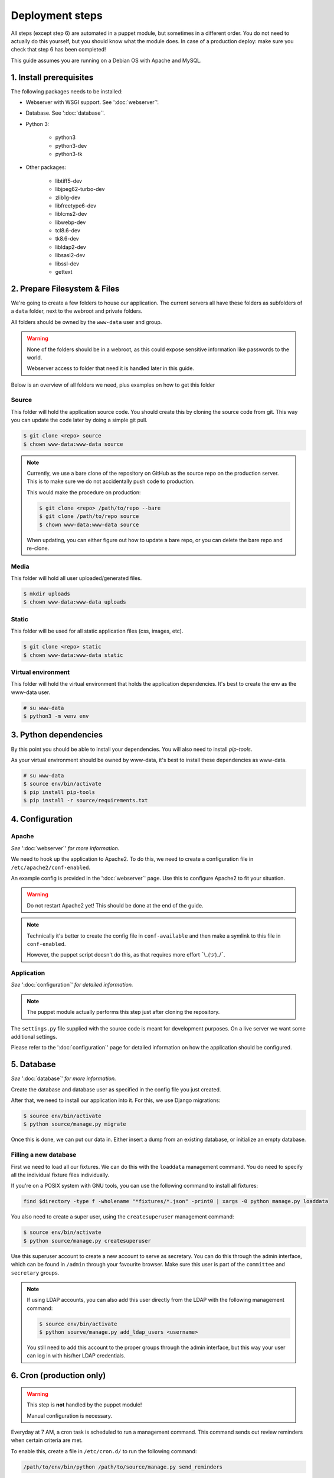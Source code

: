 ****************
Deployment steps
****************

All steps (except step 6) are automated in a puppet module, but sometimes in a different order. You do not need to
actually do this yourself, but you should know what the module does. In case of a production deploy: make sure you check
that step 6 has been completed!

This guide assumes you are running on a Debian OS with Apache and MySQL.

1. Install prerequisites
========================
The following packages needs to be installed:

- Webserver with WSGI support. See ':doc:`webserver`'.
- Database. See ':doc:`database`'.
- Python 3:

    + python3
    + python3-dev
    + python3-tk
- Other packages:

	+ libtiff5-dev
	+ libjpeg62-turbo-dev
	+ zlib1g-dev
	+ libfreetype6-dev
	+ liblcms2-dev
	+ libwebp-dev
	+ tcl8.6-dev
	+ tk8.6-dev
	+ libldap2-dev
	+ libsasl2-dev
	+ libssl-dev
	+ gettext

2. Prepare Filesystem & Files
=============================

We're going to create a few folders to house our application. The current servers all have these folders as subfolders
of a ``data`` folder, next to the webroot and private folders.

All folders should be owned by the ``www-data`` user and group.

.. warning::
   None of the folders should be in a webroot, as this could expose sensitive information like passwords to the world.

   Webserver access to folder that need it is handled later in this guide.

Below is an overview of all folders we need, plus examples on how to get this folder

Source
------
This folder will hold the application source code. You should create this by cloning the source code from git. This way
you can update the code later by doing a simple git pull.

.. code:: bash

    $ git clone <repo> source
    $ chown www-data:www-data source

.. note::
    Currently, we use a bare clone of the repository on GitHub as the source repo on the production server. This is
    to make sure we do not accidentally push code to production.

    This would make the procedure on production:

    .. code:: bash

        $ git clone <repo> /path/to/repo --bare
        $ git clone /path/to/repo source
        $ chown www-data:www-data source

    When updating, you can either figure out how to update a bare repo, or you can delete the bare repo and re-clone.

Media
-----

This folder will hold all user uploaded/generated files.

.. code:: bash

    $ mkdir uploads
    $ chown www-data:www-data uploads

Static
------

This folder will be used for all static application files (css, images, etc).

.. code:: bash

    $ git clone <repo> static
    $ chown www-data:www-data static

Virtual environment
-------------------

This folder will hold the virtual environment that holds the application dependencies. It's best to create the env as
the www-data user.

.. code:: bash

    # su www-data
    $ python3 -m venv env

3. Python dependencies
======================

By this point you should be able to install your dependencies. You will also need to install `pip-tools`.

As your virtual environment should be owned by www-data, it's best to install these dependencies as www-data.

.. code:: bash

    # su www-data
    $ source env/bin/activate
    $ pip install pip-tools
    $ pip install -r source/requirements.txt

4. Configuration
================

Apache
------
*See* ':doc:`webserver`' *for more information.*

We need to hook up the application to Apache2. To do this, we need to create a configuration file in
``/etc/apache2/conf-enabled``.

An example config is provided in the ':doc:`webserver`' page. Use this to configure Apache2 to fit your situation.

.. warning::
    Do not restart Apache2 yet! This should be done at the end of the guide.

.. note::
    Technically it's better to create the config file in ``conf-available`` and then make a symlink to this file in
    ``conf-enabled``.

    However, the puppet script doesn't do this, as that requires more effort ¯\\_(ツ)_/¯.


Application
-----------
*See* ':doc:`configuration`' *for detailed information.*

.. note::
    The puppet module actually performs this step just after cloning the repository.

The ``settings.py`` file supplied with the source code is meant for development purposes. On a live server we want some
additional settings.

Please refer to the ':doc:`configuration`' page for detailed information on how the application should be configured.


5. Database
===========
*See* ':doc:`database`' *for more information.*

Create the database and database user as specified in the config file you just created.

After that, we need to install our application into it. For this, we use Django migrations:

.. code:: bash

    $ source env/bin/activate
    $ python source/manage.py migrate

Once this is done, we can put our data in. Either insert a dump from an existing database, or initialize an empty
database.

Filling a new database
----------------------
First we need to load all our fixtures. We can do this with the ``loaddata`` management command. You do need to specify
all the individual fixture files individually.

If you're on a POSIX system with GNU tools, you can use the following command to install all fixtures:

.. code:: bash

    find $directory -type f -wholename "*fixtures/*.json" -print0 | xargs -0 python manage.py loaddata

You also need to create a super user, using the ``createsuperuser`` management command:

.. code:: bash

    $ source env/bin/activate
    $ python source/manage.py createsuperuser

Use this superuser account to create a new account to serve as secretary. You can do this through the admin interface,
which can be found in ``/admin`` through your favourite browser. Make sure this user is part of the ``committee`` and
``secretary`` groups.

.. note::
    If using LDAP accounts, you can also add this user directly from the LDAP with the following management command:

    .. code:: bash

        $ source env/bin/activate
        $ python sourve/manage.py add_ldap_users <username>

    You still need to add this account to the proper groups through the admin interface, but this way your user can log
    in with his/her LDAP credentials.

6. Cron (production only)
=========================

.. warning::
    This step is **not** handled by the puppet module!

    Manual configuration is necessary.

Everyday at 7 AM, a cron task is scheduled to run a management command. This command sends out review reminders when
certain criteria are met.

To enable this, create a file in ``/etc/cron.d/`` to run the following command:

.. code::

    /path/to/env/bin/python /path/to/source/manage.py send_reminders

It's probably best to send the output to ``/dev/null``, as the sysadmin's probably panick when they get errors they
don't know.

An example of a full Cron definition (taken straight from the then-current production server):

.. code::

    0 7 * * * /hum/web/etcl.hum.uu.nl/data/etcl/env/bin/python /hum/web/etcl.hum.uu.nl/data/etcl/source/manage.py send_reminders >/dev/null 2>&1


7. Finishing up
===============

We're almost done, we only need to make our static files avaible, make sure we have the right translation file and
restart Apache.

Static files
------------

When Django is run in production mode, it doesn't serve static files like the development server does. This means that
we need to collect all static files in a folder that Apache2 can use to serve the files.

This can be achieved by running the ``collectstatic`` management command:

.. code:: bash

    $ source env/bin/activate
    $ python sourve/manage.py manage.py collectstatic --noinput

This will copy all static files to the folder specified in ``fetc/settings.py``.

Translation file
----------------

To make sure we use the right translation file, we recompile it from the source file.

This can be achieved by running the ``collectstatic`` management command:

.. code:: bash

    $ source env/bin/activate
    $ python sourve/manage.py manage.py compilemessages

Restart Apache
--------------

Now it's finally time to finish our deploy, by restarting apache. This can be done in your preferred way.

Some examples:

.. The echo statement is used to trick the syntax highlighter into displayed the following commands properly.

.. code:: bash

    $ echo 'Ignore me, I'm a workaround'
    # systemctl restart apache2
    # service apache2 restart
    # /usr/sbin/apache2ctl -k graceful
